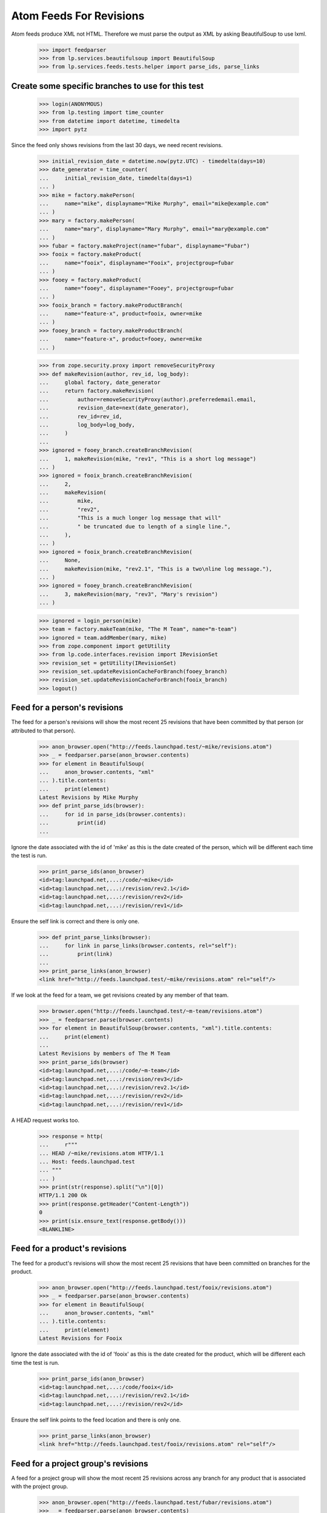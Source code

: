 Atom Feeds For Revisions
========================

Atom feeds produce XML not HTML.  Therefore we must parse the output as XML
by asking BeautifulSoup to use lxml.

    >>> import feedparser
    >>> from lp.services.beautifulsoup import BeautifulSoup
    >>> from lp.services.feeds.tests.helper import parse_ids, parse_links

Create some specific branches to use for this test
--------------------------------------------------

    >>> login(ANONYMOUS)
    >>> from lp.testing import time_counter
    >>> from datetime import datetime, timedelta
    >>> import pytz

Since the feed only shows revisions from the last 30 days, we need recent
revisions.

    >>> initial_revision_date = datetime.now(pytz.UTC) - timedelta(days=10)
    >>> date_generator = time_counter(
    ...     initial_revision_date, timedelta(days=1)
    ... )
    >>> mike = factory.makePerson(
    ...     name="mike", displayname="Mike Murphy", email="mike@example.com"
    ... )
    >>> mary = factory.makePerson(
    ...     name="mary", displayname="Mary Murphy", email="mary@example.com"
    ... )
    >>> fubar = factory.makeProject(name="fubar", displayname="Fubar")
    >>> fooix = factory.makeProduct(
    ...     name="fooix", displayname="Fooix", projectgroup=fubar
    ... )
    >>> fooey = factory.makeProduct(
    ...     name="fooey", displayname="Fooey", projectgroup=fubar
    ... )
    >>> fooix_branch = factory.makeProductBranch(
    ...     name="feature-x", product=fooix, owner=mike
    ... )
    >>> fooey_branch = factory.makeProductBranch(
    ...     name="feature-x", product=fooey, owner=mike
    ... )

    >>> from zope.security.proxy import removeSecurityProxy
    >>> def makeRevision(author, rev_id, log_body):
    ...     global factory, date_generator
    ...     return factory.makeRevision(
    ...         author=removeSecurityProxy(author).preferredemail.email,
    ...         revision_date=next(date_generator),
    ...         rev_id=rev_id,
    ...         log_body=log_body,
    ...     )
    ...
    >>> ignored = fooey_branch.createBranchRevision(
    ...     1, makeRevision(mike, "rev1", "This is a short log message")
    ... )
    >>> ignored = fooix_branch.createBranchRevision(
    ...     2,
    ...     makeRevision(
    ...         mike,
    ...         "rev2",
    ...         "This is a much longer log message that will"
    ...         " be truncated due to length of a single line.",
    ...     ),
    ... )
    >>> ignored = fooix_branch.createBranchRevision(
    ...     None,
    ...     makeRevision(mike, "rev2.1", "This is a two\nline log message."),
    ... )
    >>> ignored = fooey_branch.createBranchRevision(
    ...     3, makeRevision(mary, "rev3", "Mary's revision")
    ... )

    >>> ignored = login_person(mike)
    >>> team = factory.makeTeam(mike, "The M Team", name="m-team")
    >>> ignored = team.addMember(mary, mike)
    >>> from zope.component import getUtility
    >>> from lp.code.interfaces.revision import IRevisionSet
    >>> revision_set = getUtility(IRevisionSet)
    >>> revision_set.updateRevisionCacheForBranch(fooey_branch)
    >>> revision_set.updateRevisionCacheForBranch(fooix_branch)
    >>> logout()


Feed for a person's revisions
-----------------------------

The feed for a person's revisions will show the most recent 25 revisions
that have been committed by that person (or attributed to that person).

    >>> anon_browser.open("http://feeds.launchpad.test/~mike/revisions.atom")
    >>> _ = feedparser.parse(anon_browser.contents)
    >>> for element in BeautifulSoup(
    ...     anon_browser.contents, "xml"
    ... ).title.contents:
    ...     print(element)
    Latest Revisions by Mike Murphy
    >>> def print_parse_ids(browser):
    ...     for id in parse_ids(browser.contents):
    ...         print(id)
    ...

Ignore the date associated with the id of 'mike' as this is the date created
of the person, which will be different each time the test is run.

    >>> print_parse_ids(anon_browser)
    <id>tag:launchpad.net,...:/code/~mike</id>
    <id>tag:launchpad.net,...:/revision/rev2.1</id>
    <id>tag:launchpad.net,...:/revision/rev2</id>
    <id>tag:launchpad.net,...:/revision/rev1</id>

Ensure the self link is correct and there is only one.

    >>> def print_parse_links(browser):
    ...     for link in parse_links(browser.contents, rel="self"):
    ...         print(link)
    ...
    >>> print_parse_links(anon_browser)
    <link href="http://feeds.launchpad.test/~mike/revisions.atom" rel="self"/>

If we look at the feed for a team, we get revisions created by any member
of that team.

    >>> browser.open("http://feeds.launchpad.test/~m-team/revisions.atom")
    >>> _ = feedparser.parse(browser.contents)
    >>> for element in BeautifulSoup(browser.contents, "xml").title.contents:
    ...     print(element)
    ...
    Latest Revisions by members of The M Team
    >>> print_parse_ids(browser)
    <id>tag:launchpad.net,...:/code/~m-team</id>
    <id>tag:launchpad.net,...:/revision/rev3</id>
    <id>tag:launchpad.net,...:/revision/rev2.1</id>
    <id>tag:launchpad.net,...:/revision/rev2</id>
    <id>tag:launchpad.net,...:/revision/rev1</id>

A HEAD request works too.

    >>> response = http(
    ...     r"""
    ... HEAD /~mike/revisions.atom HTTP/1.1
    ... Host: feeds.launchpad.test
    ... """
    ... )
    >>> print(str(response).split("\n")[0])
    HTTP/1.1 200 Ok
    >>> print(response.getHeader("Content-Length"))
    0
    >>> print(six.ensure_text(response.getBody()))
    <BLANKLINE>


Feed for a product's revisions
------------------------------

The feed for a product's revisions will show the most recent 25 revisions
that have been committed on branches for the product.

    >>> anon_browser.open("http://feeds.launchpad.test/fooix/revisions.atom")
    >>> _ = feedparser.parse(anon_browser.contents)
    >>> for element in BeautifulSoup(
    ...     anon_browser.contents, "xml"
    ... ).title.contents:
    ...     print(element)
    Latest Revisions for Fooix

Ignore the date associated with the id of 'fooix' as this is the date created
for the product, which will be different each time the test is run.

    >>> print_parse_ids(anon_browser)
    <id>tag:launchpad.net,...:/code/fooix</id>
    <id>tag:launchpad.net,...:/revision/rev2.1</id>
    <id>tag:launchpad.net,...:/revision/rev2</id>

Ensure the self link points to the feed location and there is only one.

    >>> print_parse_links(anon_browser)
    <link href="http://feeds.launchpad.test/fooix/revisions.atom" rel="self"/>


Feed for a project group's revisions
------------------------------------

A feed for a project group will show the most recent 25 revisions across any
branch for any product that is associated with the project group.

    >>> anon_browser.open("http://feeds.launchpad.test/fubar/revisions.atom")
    >>> _ = feedparser.parse(anon_browser.contents)
    >>> for element in BeautifulSoup(
    ...     anon_browser.contents, "xml"
    ... ).title.contents:
    ...     print(element)
    Latest Revisions for Fubar

Ignore the date associated with the id of 'fubar' as this is the date created
of the project group, which will be different each time the test is run.

    >>> print_parse_ids(anon_browser)
    <id>tag:launchpad.net,...:/code/fubar</id>
    <id>tag:launchpad.net,...:/revision/rev3</id>
    <id>tag:launchpad.net,...:/revision/rev2.1</id>
    <id>tag:launchpad.net,...:/revision/rev2</id>
    <id>tag:launchpad.net,...:/revision/rev1</id>

Ensure the self link points to the feed location and there is only one.

    >>> print_parse_links(anon_browser)
    <link href="http://feeds.launchpad.test/fubar/revisions.atom" rel="self"/>
